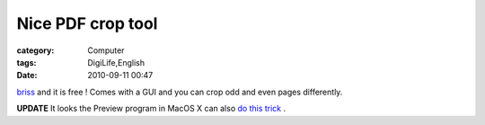 ####################################
Nice PDF crop tool
####################################
:category: Computer
:tags: DigiLife,English
:date: 2010-09-11 00:47



`briss <http://sourceforge.net/projects/briss/>`_ and it is free !  Comes with a GUI and you can crop odd and even pages differently.

**UPDATE** It looks the Preview program in  MacOS X can also `do this trick <http://www.macworld.com/article/139223/2009/03/previewcrop.html>`_ .

